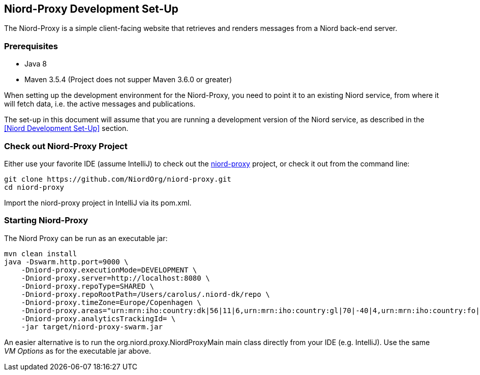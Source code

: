 
:imagesdir: images

== Niord-Proxy Development Set-Up

The Niord-Proxy is a simple client-facing website that retrieves and renders messages from a
Niord back-end server.

=== Prerequisites

* Java 8
* Maven 3.5.4 (Project does not supper Maven 3.6.0 or greater)

When setting up the development environment for the Niord-Proxy, you need to point it to an existing
Niord service, from where it will fetch data, i.e. the active messages and publications.

The set-up in this document will assume that you are running a development version of the Niord service,
as described in the <<Niord Development Set-Up>> section.

=== Check out Niord-Proxy Project

Either use your favorite IDE (assume IntelliJ) to check out the
https://github.com/NiordOrg/niord-proxy[niord-proxy] project, or check it out from the command line:


    git clone https://github.com/NiordOrg/niord-proxy.git
    cd niord-proxy

Import the niord-proxy project in IntelliJ via its pom.xml.

=== Starting Niord-Proxy


The Niord Proxy can be run as an executable jar:

    mvn clean install
    java -Dswarm.http.port=9000 \
        -Dniord-proxy.executionMode=DEVELOPMENT \
        -Dniord-proxy.server=http://localhost:8080 \
        -Dniord-proxy.repoType=SHARED \
        -Dniord-proxy.repoRootPath=/Users/carolus/.niord-dk/repo \
        -Dniord-proxy.timeZone=Europe/Copenhagen \
        -Dniord-proxy.areas="urn:mrn:iho:country:dk|56|11|6,urn:mrn:iho:country:gl|70|-40|4,urn:mrn:iho:country:fo|62|-7|8" \
        -Dniord-proxy.analyticsTrackingId= \
        -jar target/niord-proxy-swarm.jar

An easier alternative is to run the +org.niord.proxy.NiordProxyMain+ main class directly from your IDE
(e.g. IntelliJ). Use the same _VM Options_ as for the executable jar above.
